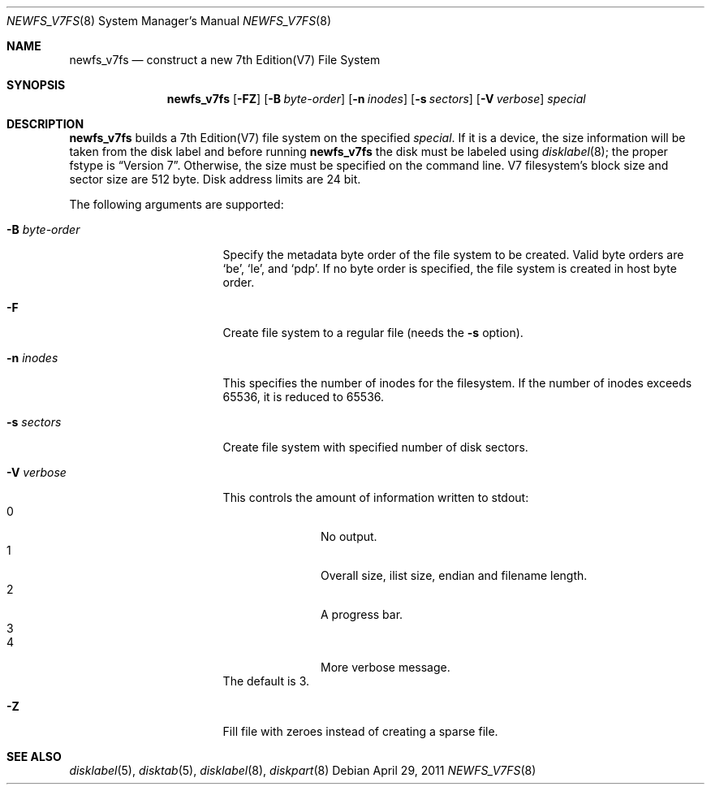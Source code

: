 .\"	newfs_v7fs.8,v 1.3 2011/08/10 11:31:49 uch Exp
.\"
.\" Copyright (c) 2011 The NetBSD Foundation, Inc.
.\" All rights reserved.
.\"
.\" This code is derived from software contributed to The NetBSD Foundation
.\" by UCHIYAMA Yasushi.
.\"
.\" Redistribution and use in source and binary forms, with or without
.\" modification, are permitted provided that the following conditions
.\" are met:
.\" 1. Redistributions of source code must retain the above copyright
.\"    notice, this list of conditions and the following disclaimer.
.\" 2. Redistributions in binary form must reproduce the above copyright
.\"    notice, this list of conditions and the following disclaimer in the
.\"    documentation and/or other materials provided with the distribution.
.\"
.\" THIS SOFTWARE IS PROVIDED BY THE NETBSD FOUNDATION, INC. AND CONTRIBUTORS
.\" ``AS IS'' AND ANY EXPRESS OR IMPLIED WARRANTIES, INCLUDING, BUT NOT LIMITED
.\" TO, THE IMPLIED WARRANTIES OF MERCHANTABILITY AND FITNESS FOR A PARTICULAR
.\" PURPOSE ARE DISCLAIMED.  IN NO EVENT SHALL THE FOUNDATION OR CONTRIBUTORS
.\" BE LIABLE FOR ANY DIRECT, INDIRECT, INCIDENTAL, SPECIAL, EXEMPLARY, OR
.\" CONSEQUENTIAL DAMAGES (INCLUDING, BUT NOT LIMITED TO, PROCUREMENT OF
.\" SUBSTITUTE GOODS OR SERVICES; LOSS OF USE, DATA, OR PROFITS; OR BUSINESS
.\" INTERRUPTION) HOWEVER CAUSED AND ON ANY THEORY OF LIABILITY, WHETHER IN
.\" CONTRACT, STRICT LIABILITY, OR TORT (INCLUDING NEGLIGENCE OR OTHERWISE)
.\" ARISING IN ANY WAY OUT OF THE USE OF THIS SOFTWARE, EVEN IF ADVISED OF THE
.\" POSSIBILITY OF SUCH DAMAGE.
.\"
.\" Copyright (c) 1993
.\"	The Regents of the University of California.  All rights reserved.
.\"
.\" Redistribution and use in source and binary forms, with or without
.\" modification, are permitted provided that the following conditions
.\" are met:
.\" 1. Redistributions of source code must retain the above copyright
.\"    notice, this list of conditions and the following disclaimer.
.\" 2. Redistributions in binary form must reproduce the above copyright
.\"    notice, this list of conditions and the following disclaimer in the
.\"    documentation and/or other materials provided with the distribution.
.\" 3. Neither the name of the University nor the names of its contributors
.\"    may be used to endorse or promote products derived from this software
.\"    without specific prior written permission.
.\"
.\" THIS SOFTWARE IS PROVIDED BY THE REGENTS AND CONTRIBUTORS ``AS IS'' AND
.\" ANY EXPRESS OR IMPLIED WARRANTIES, INCLUDING, BUT NOT LIMITED TO, THE
.\" IMPLIED WARRANTIES OF MERCHANTABILITY AND FITNESS FOR A PARTICULAR PURPOSE
.\" ARE DISCLAIMED.  IN NO EVENT SHALL THE REGENTS OR CONTRIBUTORS BE LIABLE
.\" FOR ANY DIRECT, INDIRECT, INCIDENTAL, SPECIAL, EXEMPLARY, OR CONSEQUENTIAL
.\" DAMAGES (INCLUDING, BUT NOT LIMITED TO, PROCUREMENT OF SUBSTITUTE GOODS
.\" OR SERVICES; LOSS OF USE, DATA, OR PROFITS; OR BUSINESS INTERRUPTION)
.\" HOWEVER CAUSED AND ON ANY THEORY OF LIABILITY, WHETHER IN CONTRACT, STRICT
.\" LIABILITY, OR TORT (INCLUDING NEGLIGENCE OR OTHERWISE) ARISING IN ANY WAY
.\" OUT OF THE USE OF THIS SOFTWARE, EVEN IF ADVISED OF THE POSSIBILITY OF
.\" SUCH DAMAGE.
.\"
.\"     @(#)newlfs.8	8.1 (Berkeley) 6/19/93
.\"
.Dd April 29, 2011
.Dt NEWFS_V7FS 8
.Os
.Sh NAME
.Nm newfs_v7fs
.Nd construct a new 7th Edition(V7) File System
.Sh SYNOPSIS
.Nm
.Op Fl FZ
.Op Fl B Ar byte-order
.Op Fl n Ar inodes
.Op Fl s Ar sectors
.Op Fl V Ar verbose
.Ar special
.Sh DESCRIPTION
.Nm
builds a 7th Edition(V7) file system on the specified
.Ar special .
If it is a device, the size information will be taken from the disk label and
before running
.Nm
the disk must be labeled using
.Xr disklabel 8 ;
the proper fstype is
.Dq Version 7 .
Otherwise, the size must be specified on the command line.
V7 filesystem's block size and sector size are 512 byte.
Disk address limits are 24 bit.
.Pp
The following arguments are supported:
.Bl -tag -width XBXbyteXorderXX
.It Fl B Ar byte-order
Specify the metadata byte order of the file system to be created.
Valid byte orders are
.Sq be ,
.Sq le ,
and
.Sq pdp .
If no byte order is specified, the file system is created in host
byte order.
.It Fl F
Create file system to a regular file (needs the
.Fl s
option).
.It Fl n Ar inodes
This specifies the number of inodes for the filesystem.
If the number of inodes exceeds 65536, it is reduced to 65536.
.It Fl s Ar sectors
Create file system with specified number of disk sectors.
.It Fl V Ar verbose
This controls the amount of information written to stdout:
.Bl -tag -width 3n -offset indent -compact
.It 0
No output.
.It 1
Overall size, ilist size, endian and filename length.
.It 2
A progress bar.
.It 3
.It 4
More verbose message.
.El
The default is 3.
.It Fl Z
Fill file with zeroes instead of creating a sparse file.
.El
.Sh SEE ALSO
.Xr disklabel 5 ,
.Xr disktab 5 ,
.\" .Xr fs 5 ,
.Xr disklabel 8 ,
.Xr diskpart 8
